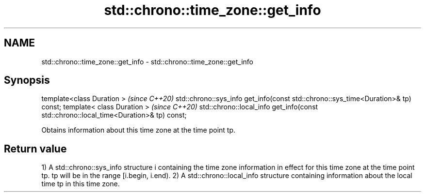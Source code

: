 .TH std::chrono::time_zone::get_info 3 "2020.03.24" "http://cppreference.com" "C++ Standard Libary"
.SH NAME
std::chrono::time_zone::get_info \- std::chrono::time_zone::get_info

.SH Synopsis

template<class Duration >                                                             \fI(since C++20)\fP
std::chrono::sys_info get_info(const std::chrono::sys_time<Duration>& tp) const;
template< class Duration >                                                            \fI(since C++20)\fP
std::chrono::local_info get_info(const std::chrono::local_time<Duration>& tp) const;

Obtains information about this time zone at the time point tp.

.SH Return value

1) A std::chrono::sys_info structure i containing the time zone information in effect for this time zone at the time point tp. tp will be in the range [i.begin, i.end).
2) A std::chrono::local_info structure containing information about the local time tp in this time zone.



